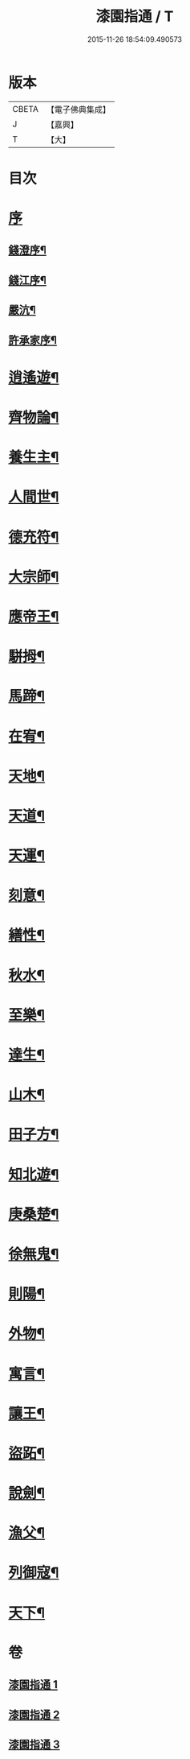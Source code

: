 #+TITLE: 漆園指通 / T
#+DATE: 2015-11-26 18:54:09.490573
* 版本
 |     CBETA|【電子佛典集成】|
 |         J|【嘉興】    |
 |         T|【大】     |

* 目次
* [[file:KR6q0219_001.txt::001-0027a1][序]]
** [[file:KR6q0219_001.txt::001-0027a2][錢澄序¶]]
** [[file:KR6q0219_001.txt::0027b12][錢江序¶]]
** [[file:KR6q0219_001.txt::0027c2][嚴沆¶]]
** [[file:KR6q0219_001.txt::0027c22][許承家序¶]]
* [[file:KR6q0219_001.txt::0028b5][逍遙遊¶]]
* [[file:KR6q0219_001.txt::0029a21][齊物論¶]]
* [[file:KR6q0219_001.txt::0031c22][養生主¶]]
* [[file:KR6q0219_001.txt::0032a22][人間世¶]]
* [[file:KR6q0219_001.txt::0033c7][德充符¶]]
* [[file:KR6q0219_001.txt::0034c6][大宗師¶]]
* [[file:KR6q0219_001.txt::0036a15][應帝王¶]]
* [[file:KR6q0219_002.txt::002-0037a5][駢拇¶]]
* [[file:KR6q0219_002.txt::0037b3][馬蹄¶]]
* [[file:KR6q0219_002.txt::0038a9][在宥¶]]
* [[file:KR6q0219_002.txt::0038c25][天地¶]]
* [[file:KR6q0219_002.txt::0039c28][天道¶]]
* [[file:KR6q0219_002.txt::0040b23][天運¶]]
* [[file:KR6q0219_002.txt::0041a22][刻意¶]]
* [[file:KR6q0219_002.txt::0041b10][繕性¶]]
* [[file:KR6q0219_002.txt::0041c7][秋水¶]]
* [[file:KR6q0219_002.txt::0042b24][至樂¶]]
* [[file:KR6q0219_002.txt::0043a7][達生¶]]
* [[file:KR6q0219_002.txt::0043c17][山木¶]]
* [[file:KR6q0219_003.txt::003-0044c5][田子方¶]]
* [[file:KR6q0219_003.txt::0045a21][知北遊¶]]
* [[file:KR6q0219_003.txt::0046a9][庚桑楚¶]]
* [[file:KR6q0219_003.txt::0047a7][徐無鬼¶]]
* [[file:KR6q0219_003.txt::0048a11][則陽¶]]
* [[file:KR6q0219_003.txt::0048c11][外物¶]]
* [[file:KR6q0219_003.txt::0049b10][寓言¶]]
* [[file:KR6q0219_003.txt::0049c25][讓王¶]]
* [[file:KR6q0219_003.txt::0050b3][盜跖¶]]
* [[file:KR6q0219_003.txt::0050b19][說劍¶]]
* [[file:KR6q0219_003.txt::0050b26][漁父¶]]
* [[file:KR6q0219_003.txt::0050c2][列御寇¶]]
* [[file:KR6q0219_003.txt::0051a27][天下¶]]
* 卷
** [[file:KR6q0219_001.txt][漆園指通 1]]
** [[file:KR6q0219_002.txt][漆園指通 2]]
** [[file:KR6q0219_003.txt][漆園指通 3]]

